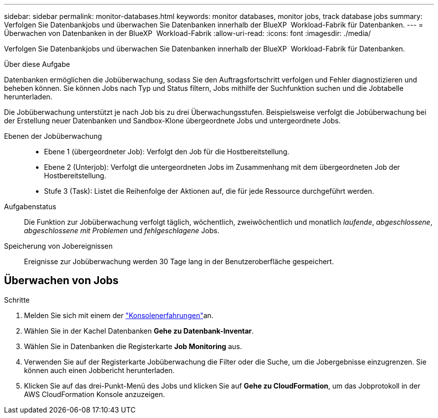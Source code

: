 ---
sidebar: sidebar 
permalink: monitor-databases.html 
keywords: monitor databases, monitor jobs, track database jobs 
summary: Verfolgen Sie Datenbankjobs und überwachen Sie Datenbanken innerhalb der BlueXP  Workload-Fabrik für Datenbanken. 
---
= Überwachen von Datenbanken in der BlueXP  Workload-Fabrik
:allow-uri-read: 
:icons: font
:imagesdir: ./media/


[role="lead"]
Verfolgen Sie Datenbankjobs und überwachen Sie Datenbanken innerhalb der BlueXP  Workload-Fabrik für Datenbanken.

.Über diese Aufgabe
Datenbanken ermöglichen die Jobüberwachung, sodass Sie den Auftragsfortschritt verfolgen und Fehler diagnostizieren und beheben können. Sie können Jobs nach Typ und Status filtern, Jobs mithilfe der Suchfunktion suchen und die Jobtabelle herunterladen.

Die Jobüberwachung unterstützt je nach Job bis zu drei Überwachungsstufen. Beispielsweise verfolgt die Jobüberwachung bei der Erstellung neuer Datenbanken und Sandbox-Klone übergeordnete Jobs und untergeordnete Jobs.

Ebenen der Jobüberwachung::
+
--
* Ebene 1 (übergeordneter Job): Verfolgt den Job für die Hostbereitstellung.
* Ebene 2 (Unterjob): Verfolgt die untergeordneten Jobs im Zusammenhang mit dem übergeordneten Job der Hostbereitstellung.
* Stufe 3 (Task): Listet die Reihenfolge der Aktionen auf, die für jede Ressource durchgeführt werden.


--
Aufgabenstatus:: Die Funktion zur Jobüberwachung verfolgt täglich, wöchentlich, zweiwöchentlich und monatlich _laufende_, _abgeschlossene_, _abgeschlossene mit Problemen_ und _fehlgeschlagene_ Jobs.
Speicherung von Jobereignissen:: Ereignisse zur Jobüberwachung werden 30 Tage lang in der Benutzeroberfläche gespeichert.




== Überwachen von Jobs

.Schritte
. Melden Sie sich mit einem der link:https://docs.netapp.com/us-en/workload-setup-admin/console-experiences.html["Konsolenerfahrungen"^]an.
. Wählen Sie in der Kachel Datenbanken *Gehe zu Datenbank-Inventar*.
. Wählen Sie in Datenbanken die Registerkarte *Job Monitoring* aus.
. Verwenden Sie auf der Registerkarte Jobüberwachung die Filter oder die Suche, um die Jobergebnisse einzugrenzen. Sie können auch einen Jobbericht herunterladen.
. Klicken Sie auf das drei-Punkt-Menü des Jobs und klicken Sie auf *Gehe zu CloudFormation*, um das Jobprotokoll in der AWS CloudFormation Konsole anzuzeigen.


